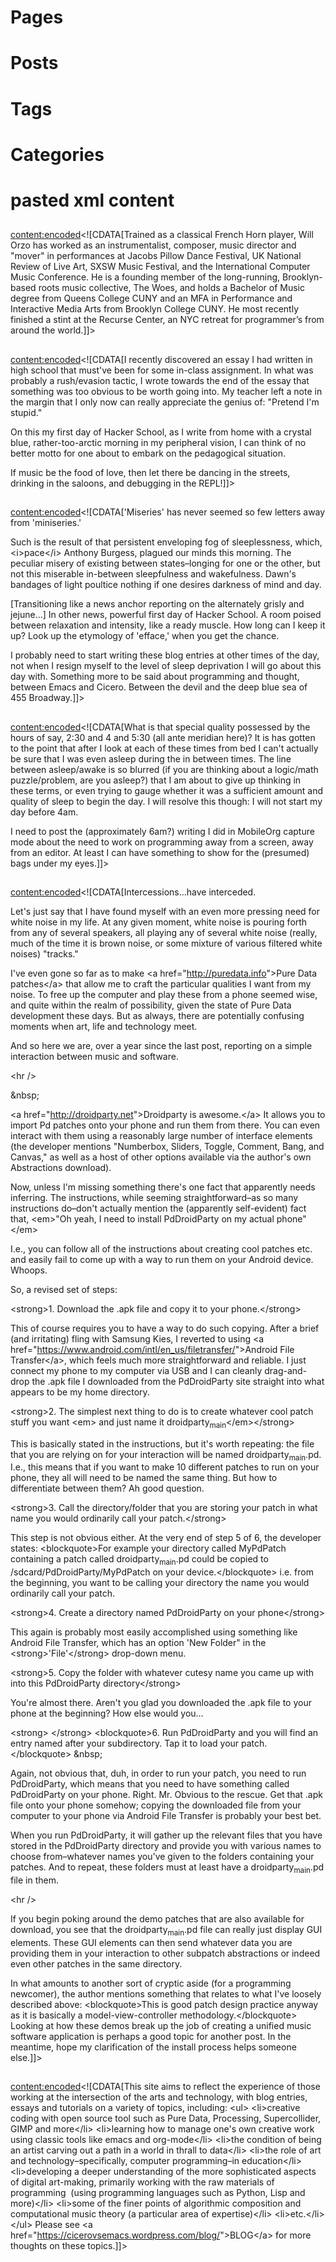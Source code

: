 * Pages
* Posts
* Tags
* Categories
* pasted xml content
** 
<content:encoded><![CDATA[Trained as a classical French Horn player,
Will Orzo has worked as an instrumentalist, composer, music director
and "mover" in performances at Jacobs Pillow Dance Festival, UK
National Review of Live Art, SXSW Music Festival, and the
International Computer Music Conference. He is a founding member of
the long-running, Brooklyn-based roots music collective, The Woes, and
holds a Bachelor of Music degree from Queens College CUNY and an MFA
in Performance and Interactive Media Arts from Brooklyn College CUNY.
He most recently finished a stint at the Recurse Center, an NYC
retreat for programmer’s from around the world.]]>
** 
<content:encoded><![CDATA[I recently discovered an essay I had written in high school that must've been for some in-class assignment. In what was probably a rush/evasion tactic, I wrote towards the end of the essay that something was too obvious to be worth going into. My teacher left a note in the margin that I only now can really appreciate the genius of: "Pretend I'm stupid."

On this my first day of Hacker School, as I write from home with a crystal blue, rather-too-arctic morning in my peripheral vision, I can think of no better motto for one about to embark on the pedagogical situation.

If music be the food of love, then let there be dancing in the
streets, drinking in the saloons, and debugging in the REPL!]]>
** 
<content:encoded><![CDATA['Miseries' has never seemed so few letters away from 'miniseries.'

Such is the result of that persistent enveloping fog of sleeplessness, which, <i>pace</i> Anthony Burgess, plagued our minds this morning. The peculiar misery of existing between states–longing for one or the other, but not this miserable in-between sleepfulness and wakefulness. Dawn's bandages of light poultice nothing if one desires darkness of mind and day.

[Transitioning like a news anchor reporting on the alternately grisly and jejune…] In other news, powerful first day of Hacker School. A room poised between relaxation and intensity, like a ready muscle. How long can I keep it up? Look up the etymology of 'efface,' when you get the chance.

I probably need to start writing these blog entries at other times of
the day, not when I resign myself to the level of sleep deprivation I
will go about this day with. Something more to be said about
programming and thought, between Emacs and Cicero. Between the devil
and the deep blue sea of 455 Broadway.]]>
** 
<content:encoded><![CDATA[What is that special quality possessed by the hours of say, 2:30 and 4 and 5:30 (all ante meridian here)? It is has gotten to the point that after I look at each of these times from bed I can't actually be sure that I was even asleep during the in between times. The line between asleep/awake is so blurred (if you are thinking about a logic/math puzzle/problem, are you asleep?) that I am about to give up thinking in these terms, or even trying to gauge whether it was a sufficient amount and quality of sleep to begin the day. I will resolve this though: I will not start my day before 4am.

I need to post the (approximately 6am?) writing I did in MobileOrg
capture mode about the need to work on programming away from a screen,
away from an editor. At least I can have something to show for the
(presumed) bags under my eyes.]]>
** 
<content:encoded><![CDATA[Intercessions…have interceded.

Let's just say that I have found myself with an even more pressing need for white noise in my life. At any given moment, white noise is pouring forth from any of several speakers, all playing any of several white noise (really, much of the time it is brown noise, or some mixture of various filtered white noises) "tracks."

I've even gone so far as to make <a href="http://puredata.info">Pure Data patches</a> that allow me to craft the particular qualities I want from my noise. To free up the computer and play these from a phone seemed wise, and quite within the realm of possibility, given the state of Pure Data development these days. But as always, there are potentially confusing moments when art, life and technology meet.

And so here we are, over a year since the last post, reporting on a simple interaction between music and software.

<hr />

&nbsp;

<a href="http://droidparty.net">Droidparty is awesome.</a> It allows you to import Pd patches onto your phone and run them from there. You can even interact with them using a reasonably large number of interface elements (the developer mentions "Numberbox, Sliders, Toggle, Comment, Bang, and Canvas," as well as a host of other options available via the author's own Abstractions download).

Now, unless I'm missing something there's one fact that apparently needs inferring. The instructions, while seeming straightforward--as so many instructions do--don't actually mention the (apparently self-evident) fact that, <em>"Oh yeah, I need to install PdDroidParty on my actual phone"</em>

I.e., you can follow all of the instructions about creating cool patches etc. and easily fail to come up with a way to run them on your Android device. Whoops.

So, a revised set of steps:

<strong>1. Download the .apk file and copy it to your phone.</strong>

This of course requires you to have a way to do such copying. After a brief (and irritating) fling with Samsung Kies, I reverted to using <a href="https://www.android.com/intl/en_us/filetransfer/">Android File Transfer</a>, which feels much more straightforward and reliable. I just connect my phone to my computer via USB and I can cleanly drag-and-drop the .apk file I downloaded from the PdDroidParty site straight into what appears to be my home directory.

<strong>2. The simplest next thing to do is to create whatever cool patch stuff you want <em> and just name it droidparty_main</em></strong>

This is basically stated in the instructions, but it's worth repeating: the file that you are relying on for your interaction will be named droidparty_main.pd. I.e., this means that if you want to make 10 different patches to run on your phone, they all will need to be named the same thing. But how to differentiate between them? Ah good question.

<strong>3. Call the directory/folder that you are storing your patch in what name you would ordinarily call your patch.</strong>

This step is not obvious either. At the very end of step 5 of 6, the developer states:
<blockquote>For example your directory called MyPdPatch containing a patch called droidparty_main.pd could be copied to /sdcard/PdDroidParty/MyPdPatch on your device.</blockquote>
i.e. from the beginning, you want to be calling your directory the name you would ordinarily call your patch.

<strong>4. Create a directory named PdDroidParty on your phone</strong>

This again is probably most easily accomplished using something like Android File Transfer, which has an option 'New Folder" in the <strong>'File'</strong> drop-down menu.

<strong>5. Copy the folder with whatever cutesy name you came up with into this PdDroidParty directory</strong>

You're almost there. Aren't you glad you downloaded the .apk file to your phone at the beginning? How else would you…

<strong> </strong>
<blockquote>6. Run PdDroidParty and you will find an entry named after your subdirectory. Tap it to load your patch.</blockquote>
&nbsp;

Again, not obvious that, duh, in order to run your patch, you need to run PdDroidParty, which means that you need to have something called PdDroidParty on your phone. Right. Mr. Obvious to the rescue. Get that .apk file onto your phone somehow; copying the downloaded file from your computer to your phone via Android File Transfer is probably your best bet.

When you run PdDroidParty, it will gather up the relevant files that you have stored in the PdDroidParty directory and provide you with various names to choose from--whatever names you've given to the folders containing your patches. And to repeat, these folders must at least have a droidparty_main.pd file in them.

<hr />

If you begin poking around the demo patches that are also available for download, you see that the droidparty_main.pd file can really just display GUI elements. These GUI elements can then send whatever data you are providing them in your interaction to other subpatch abstractions or indeed even other patches in the same directory.

In what amounts to another sort of cryptic aside (for a programming newcomer), the author mentions something that relates to what I've loosely described above:
<blockquote>This is good patch design practice anyway as it is basically a model-view-controller methodology.</blockquote>
Looking at how these demos break up the job of creating a unified
music software application is perhaps a good topic for another post.
In the meantime, hope my clarification of the install process helps
someone else.]]>
** 
<content:encoded><![CDATA[This site aims to reflect the experience of those working at the intersection of the arts and technology, with blog entries, essays and tutorials on a variety of topics, including:
<ul>
	<li>creative coding with open source tool such as Pure Data, Processing, Supercollider, GIMP and more</li>
	<li>learning how to manage one's own creative work using classic tools like emacs and org-mode</li>
	<li>the condition of being an artist carving out a path in a world in thrall to data</li>
	<li>the role of art and technology--specifically, computer programming--in education</li>
	<li>developing a deeper understanding of the more sophisticated aspects of digital art-making, primarily working with the raw materials of programming  (using programming languages such as Python, Lisp and more)</li>
	<li>some of the finer points of algorithmic composition and computational music theory (a particular area of expertise)</li>
	<li>etc.</li>
</ul>
Please see <a
href="https://cicerovsemacs.wordpress.com/blog/">BLOG</a> for more
thoughts on these topics.]]>

